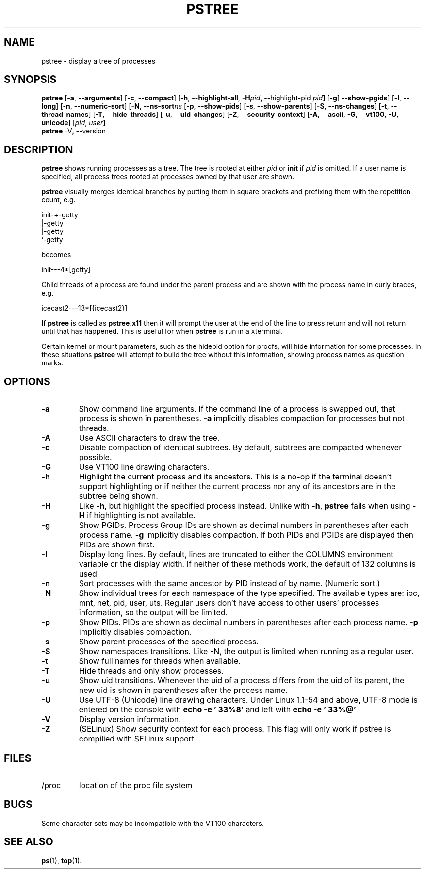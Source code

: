 .\"
.\" Copyright 1993-2002 Werner Almesberger
.\"           2002-2016 Craig Small
.\" This program is free software; you can redistribute it and/or modify
.\" it under the terms of the GNU General Public License as published by
.\" the Free Software Foundation; either version 2 of the License, or
.\" (at your option) any later version.
.\"
.TH PSTREE 1 "2016-06-18" "psmisc" "User Commands"
.SH NAME
pstree \- display a tree of processes
.SH SYNOPSIS
.ad l
.B pstree
.RB [ \-a  , \ \-\-arguments ]
.RB [ \-c  , \ \-\-compact ]
.RB [ \-h  , \ \-\-highlight\-all  , \ \-H \fIpid\fB  , \ \-\-highlight\-pid\ \fIpid\fB ]
.RB [ \-g  ] \ \-\-show\-pgids ]
.RB [ \-l  , \ \-\-long ]
.RB [ \-n  , \ \-\-numeric\-sort ]
.RB [ \-N  , \ \-\-ns\-sort \fIns\fB
.RB [ \-p  , \ \-\-show\-pids ]
.RB [ \-s  , \ \-\-show\-parents ]
.RB [ \-S  , \ \-\-ns-changes ]
.RB [ \-t  , \ \-\-thread-names ]
.RB [ \-T  , \ \-\-hide-threads ]
.RB [ \-u  , \ \-\-uid\-changes ]
.RB [ \-Z  , \ \-\-security\-context ]
.RB [ \-A  , \ \-\-ascii  , \ \-G  , \ \-\-vt100  , \ \-U  , \ \-\-unicode ]
.RB [ \fIpid\fB  , \ \fIuser\fB]
.br
.B pstree
.RB \-V  , \ \-\-version
.ad b
.SH DESCRIPTION
.B pstree
shows running processes as a tree.  The tree is rooted at either
.I pid
or
.B init
if
.I pid
is omitted.  If a user name is specified, all process trees rooted at
processes owned by that user are shown.
.PP
.B pstree
visually merges identical branches by putting them in square brackets
and prefixing them with the repetition count, e.g.
.nf
.sp
    init\-+\-getty
         |\-getty
         |\-getty
         `\-getty
.sp
.fi
becomes
.nf
.sp
    init\-\-\-4*[getty]
.sp
.fi
.PP
.PP
Child threads of a process are found under the parent process and are
shown with the process name in curly braces, e.g.
.nf
.sp
    icecast2\-\-\-13*[{icecast2}]
.sp
.fi
.PP
If
.B pstree
is called as
.B pstree.x11
then it will prompt the user at the end of the line to press return and
will not return until that has happened.  This is useful for when
.B pstree
is run in a xterminal.
.PP
Certain kernel or mount parameters, such as the hidepid option for procfs,
will hide information for some processes. In these situations
.B pstree
will attempt to build the tree without this information, showing process
names as question marks.

.SH OPTIONS
.IP \fB\-a\fP
Show command line arguments.  If the command line of a process is
swapped out, that process is shown in parentheses.
.B \-a
implicitly disables compaction for processes but not threads.
.IP \fB\-A\fP
Use ASCII characters to draw the tree.
.IP \fB\-c\fP
Disable compaction of identical subtrees.  By default, subtrees are
compacted whenever possible.
.IP \fB\-G\fP
Use VT100 line drawing characters.
.IP \fB\-h\fP
Highlight the current process and its ancestors.  This is a no-op if
the terminal doesn't support highlighting or if neither the current
process nor any of its ancestors are in the subtree being shown.
.IP \fB\-H\fP
Like
.BR \-h ,
but highlight the specified process instead.  Unlike with
.BR \-h ,
.B pstree
fails when using
.B \-H
if highlighting is not
available.
.IP \fB\-g\fP
Show PGIDs.  Process Group IDs are shown as decimal numbers in
parentheses after each process name.
.B \-g
implicitly disables compaction.  If both PIDs and PGIDs are displayed
then PIDs are shown first.
.IP \fB\-l\fP
Display long lines.  By default, lines are truncated to either the COLUMNS
environment variable or the display width.  If neither of these methods work,
the default of 132 columns is used.
.IP \fB\-n\fP
Sort processes with the same ancestor by PID instead of by name. 
(Numeric sort.)
.IP \fB\-N\fP
Show individual trees for each namespace of the type specified.  The
available types are: ipc, mnt, net, pid, user, uts.  Regular users don't
have access to other users' processes information, so the output will be
limited.
.IP \fB\-p\fP
Show PIDs.  PIDs are shown as decimal numbers in parentheses after each
process name.
.B \-p
implicitly disables compaction.
.IP \fB\-s\fP
Show parent processes of the specified process.
.IP \fB\-S\fP
Show namespaces transitions.  Like \-N, the output is limited when running
as a regular user.
.IP \fB\-t\fP
Show full names for threads when available.
.IP \fB\-T\fP
Hide threads and only show processes.
.IP \fB\-u\fP
Show uid transitions.  Whenever the uid of a process differs from the
uid of its parent, the new uid is shown in parentheses after the
process name.
.IP \fB\-U\fP
Use UTF-8 (Unicode) line drawing characters.  Under Linux 1.1-54 and
above, UTF-8 mode is entered on the console with
.B echo \-e '\\033%8'
and left with
.B echo \-e '\\033%@'
.IP \fB\-V\fP
Display version information.
.IP \fB\-Z\fP
(SELinux) Show security context for each process.  This flag will only
work if pstree is compilied with SELinux support.
.SH FILES
.TP
/proc
location of the proc file system
.SH BUGS
Some character sets may be incompatible with the VT100 characters.
.SH "SEE ALSO"
.BR ps (1),
.BR top (1).
.\"{{{}}}
